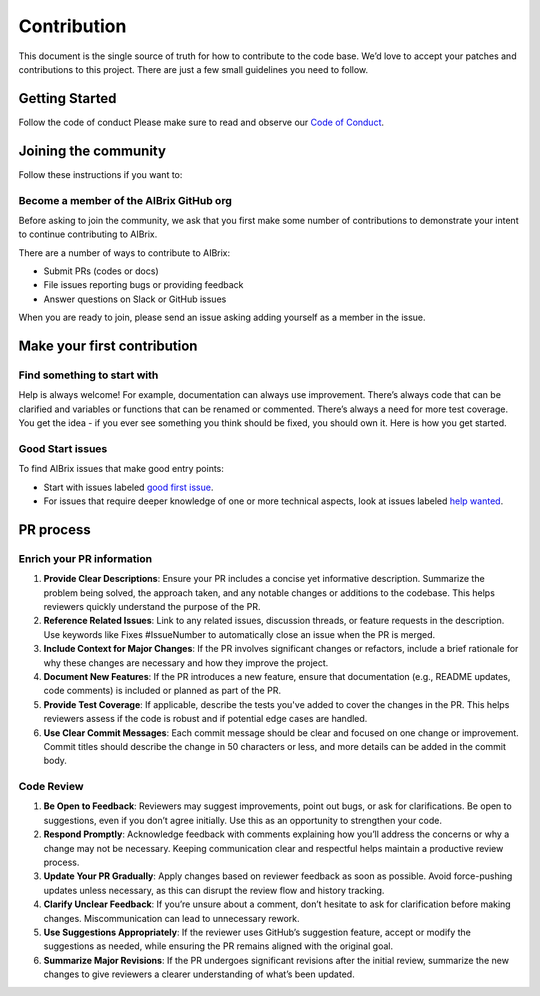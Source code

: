 .. _contribution:

============
Contribution
============

This document is the single source of truth for how to contribute to the code base. We’d love to accept your patches and contributions to this project.
There are just a few small guidelines you need to follow.


Getting Started
---------------


Follow the code of conduct
Please make sure to read and observe our `Code of Conduct <https://github.com/aibrix/aibrix/blob/main/CODE_OF_CONDUCT.md>`_.


Joining the community
---------------------

Follow these instructions if you want to:

Become a member of the AIBrix GitHub org
^^^^^^^^^^^^^^^^^^^^^^^^^^^^^^^^^^^^^^^^

Before asking to join the community, we ask that you first make some number of contributions to demonstrate your intent to continue contributing to AIBrix.

There are a number of ways to contribute to AIBrix:

- Submit PRs (codes or docs)
- File issues reporting bugs or providing feedback
- Answer questions on Slack or GitHub issues

When you are ready to join, please send an issue asking adding yourself as a member in the issue.

Make your first contribution
----------------------------

Find something to start with
^^^^^^^^^^^^^^^^^^^^^^^^^^^^

Help is always welcome! For example, documentation can always use improvement.
There’s always code that can be clarified and variables or functions that can be renamed or commented.
There’s always a need for more test coverage. You get the idea - if you ever see something you think should be fixed, you should own it.
Here is how you get started.


Good Start issues
^^^^^^^^^^^^^^^^^

To find AIBrix issues that make good entry points:

- Start with issues labeled `good first issue <https://github.com/aibrix/aibrix/labels/good%20first%20issue>`_.
- For issues that require deeper knowledge of one or more technical aspects, look at issues labeled `help wanted <https://github.com/aibrix/aibrix/labels/help%20wanted>`_.


PR process
----------

Enrich your PR information
^^^^^^^^^^^^^^^^^^^^^^^^^^

1. **Provide Clear Descriptions**: Ensure your PR includes a concise yet informative description. Summarize the problem being solved, the approach taken, and any notable changes or additions to the codebase. This helps reviewers quickly understand the purpose of the PR.

2. **Reference Related Issues**: Link to any related issues, discussion threads, or feature requests in the description. Use keywords like Fixes #IssueNumber to automatically close an issue when the PR is merged.

3. **Include Context for Major Changes**: If the PR involves significant changes or refactors, include a brief rationale for why these changes are necessary and how they improve the project.

4. **Document New Features**: If the PR introduces a new feature, ensure that documentation (e.g., README updates, code comments) is included or planned as part of the PR.

5. **Provide Test Coverage**: If applicable, describe the tests you've added to cover the changes in the PR. This helps reviewers assess if the code is robust and if potential edge cases are handled.

6. **Use Clear Commit Messages**: Each commit message should be clear and focused on one change or improvement. Commit titles should describe the change in 50 characters or less, and more details can be added in the commit body.


Code Review
^^^^^^^^^^^

1. **Be Open to Feedback**: Reviewers may suggest improvements, point out bugs, or ask for clarifications. Be open to suggestions, even if you don’t agree initially. Use this as an opportunity to strengthen your code.

2. **Respond Promptly**: Acknowledge feedback with comments explaining how you’ll address the concerns or why a change may not be necessary. Keeping communication clear and respectful helps maintain a productive review process.

3. **Update Your PR Gradually**: Apply changes based on reviewer feedback as soon as possible. Avoid force-pushing updates unless necessary, as this can disrupt the review flow and history tracking.

4. **Clarify Unclear Feedback**: If you’re unsure about a comment, don’t hesitate to ask for clarification before making changes. Miscommunication can lead to unnecessary rework.

5. **Use Suggestions Appropriately**: If the reviewer uses GitHub’s suggestion feature, accept or modify the suggestions as needed, while ensuring the PR remains aligned with the original goal.

6. **Summarize Major Revisions**: If the PR undergoes significant revisions after the initial review, summarize the new changes to give reviewers a clearer understanding of what’s been updated.

